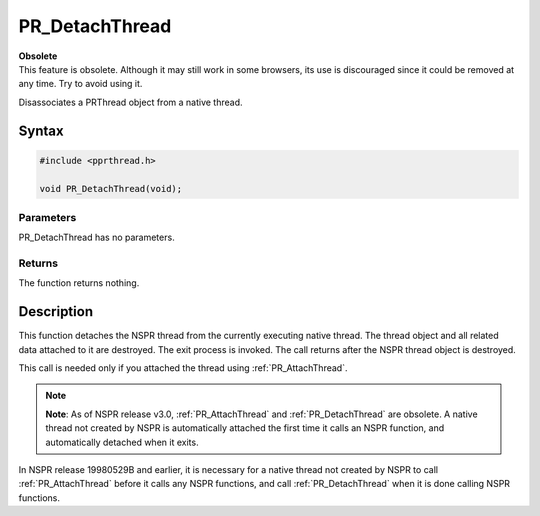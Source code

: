 PR_DetachThread
===============

.. container:: blockIndicator obsolete obsoleteHeader

   | **Obsolete**
   | This feature is obsolete. Although it may still work in some
     browsers, its use is discouraged since it could be removed at any
     time. Try to avoid using it.

Disassociates a PRThread object from a native thread.


Syntax
------

.. code::

   #include <pprthread.h>

   void PR_DetachThread(void);


Parameters
~~~~~~~~~~

PR_DetachThread has no parameters.


Returns
~~~~~~~

The function returns nothing.


Description
-----------

This function detaches the NSPR thread from the currently executing
native thread. The thread object and all related data attached to it are
destroyed. The exit process is invoked. The call returns after the NSPR
thread object is destroyed.

This call is needed only if you attached the thread using
:ref:`PR_AttachThread`.

.. note::

   **Note**: As of NSPR release v3.0, :ref:`PR_AttachThread` and
   :ref:`PR_DetachThread` are obsolete. A native thread not created by NSPR
   is automatically attached the first time it calls an NSPR function,
   and automatically detached when it exits.

In NSPR release 19980529B and earlier, it is necessary for a native
thread not created by NSPR to call :ref:`PR_AttachThread` before it calls
any NSPR functions, and call :ref:`PR_DetachThread` when it is done calling
NSPR functions.
